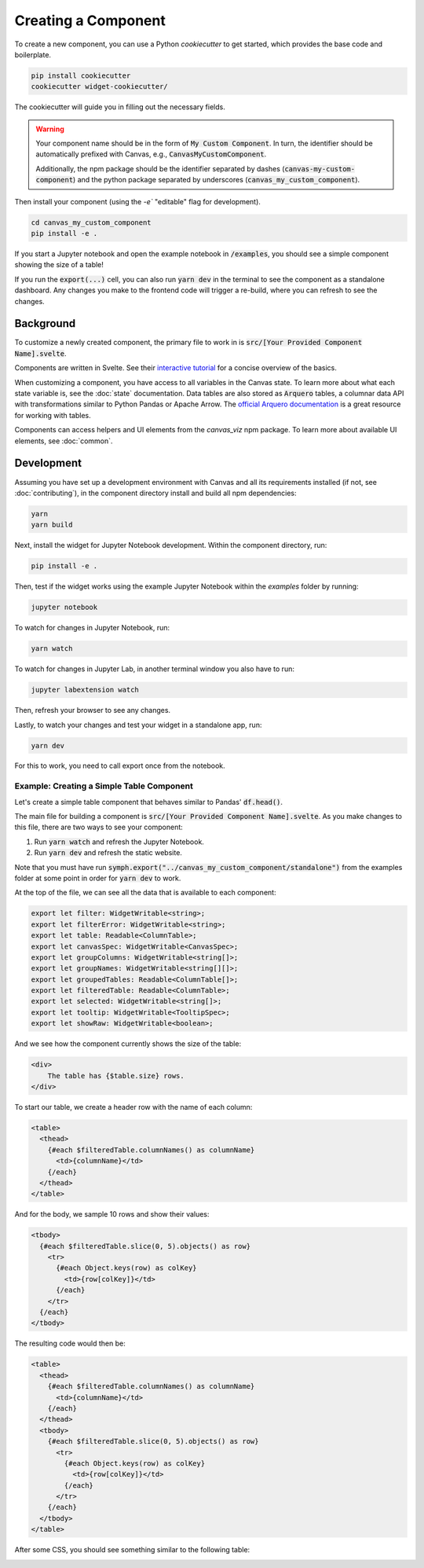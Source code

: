 ********************
Creating a Component
********************

To create a new component, you can use a Python `cookiecutter` to get started, which provides the base code and boilerplate.

.. code-block:: bash

   pip install cookiecutter
   cookiecutter widget-cookiecutter/

The cookiecutter will guide you in filling out the necessary fields. 

.. warning::
   Your component name should be in the form of :code:`My Custom Component`. In turn, the identifier should be automatically prefixed with Canvas,
   e.g., :code:`CanvasMyCustomComponent`. 

   Additionally, the npm package should be the identifier separated by dashes (:code:`canvas-my-custom-component`) and the python package
   separated by underscores (:code:`canvas_my_custom_component`).

Then install your component (using the `-e`` "editable" flag for development).

.. code-block:: bash 

    cd canvas_my_custom_component
    pip install -e .

If you start a Jupyter notebook and open the example notebook in :code:`/examples`, you should see a simple component showing the size of a table!

If you run the :code:`export(...)` cell, you can also run :code:`yarn dev` in the terminal to see the component as a standalone dashboard. 
Any changes you make to the frontend code will trigger a re-build, where you can refresh to see the changes.

==========
Background
==========

To customize a newly created component, the primary file to work in is :code:`src/[Your Provided Component Name].svelte`.

Components are written in Svelte.
See their `interactive tutorial <https://svelte.dev/tutorial/svelte/welcome-to-svelte>`_ for a concise overview of the basics.

When customizing a component, you have access to all variables in the Canvas state.
To learn more about what each state variable is, see the :doc:`state` documentation.
Data tables are also stored as :code:`Arquero` tables, a columnar data API with transformations similar to Python Pandas or Apache Arrow.
The `official Arquero documentation <https://uwdata.github.io/arquero/>`_ is a great resource for working with tables.

Components can access helpers and UI elements from the `canvas_viz` npm package.
To learn more about available UI elements, see :doc:`common`.

===========
Development
===========

Assuming you have set up a development environment with Canvas and all its requirements installed (if not, see :doc:`contributing`),
in the component directory install and build all npm dependencies:

.. code-block:: bash

  yarn
  yarn build

Next, install the widget for Jupyter Notebook development.
Within the component directory, run:

.. code-block:: bash

  pip install -e .

Then, test if the widget works using the example Jupyter Notebook within the `examples` folder by running:

.. code-block:: bash

  jupyter notebook
  

To watch for changes in Jupyter Notebook, run:

.. code-block:: bash

  yarn watch
  
To watch for changes in Jupyter Lab, in another terminal window you also have to run:

.. code-block:: bash

  jupyter labextension watch
  
Then, refresh your browser to see any changes.

Lastly, to watch your changes and test your widget in a standalone app, run:

.. code-block:: bash

  yarn dev

For this to work, you need to call export once from the notebook.

Example: Creating a Simple Table Component
~~~~~~~~~~~~~~~~~~~~~~~~~~~~~~~~~~~~~~~~~~

Let's create a simple table component that behaves similar to Pandas' :code:`df.head()`.

The main file for building a component is :code:`src/[Your Provided Component Name].svelte`. 
As you make changes to this file, there are two ways to see your component:

1. Run :code:`yarn watch` and refresh the Jupyter Notebook.
2. Run :code:`yarn dev` and refresh the static website.

Note that you must have run :code:`symph.export("../canvas_my_custom_component/standalone")` from the examples folder at some point in order for :code:`yarn dev` to work.

At the top of the file, we can see all the data that is available to each component:

.. code-block:: typescript

    export let filter: WidgetWritable<string>;
    export let filterError: WidgetWritable<string>;
    export let table: Readable<ColumnTable>;
    export let canvasSpec: WidgetWritable<CanvasSpec>;
    export let groupColumns: WidgetWritable<string[]>;
    export let groupNames: WidgetWritable<string[][]>;
    export let groupedTables: Readable<ColumnTable[]>;
    export let filteredTable: Readable<ColumnTable>;
    export let selected: WidgetWritable<string[]>;
    export let tooltip: WidgetWritable<TooltipSpec>;
    export let showRaw: WidgetWritable<boolean>;

And we see how the component currently shows the size of the table:

.. code-block:: html 

    <div>
        The table has {$table.size} rows.
    </div>

To start our table, we create a header row with the name of each column: 

.. code-block:: html 

    <table>
      <thead>
        {#each $filteredTable.columnNames() as columnName}
          <td>{columnName}</td>
        {/each}
      </thead>
    </table>

And for the body, we sample 10 rows and show their values:

.. code-block:: html 

      <tbody>
        {#each $filteredTable.slice(0, 5).objects() as row}
          <tr>
            {#each Object.keys(row) as colKey}
              <td>{row[colKey]}</td>
            {/each}
          </tr>
        {/each}
      </tbody>

The resulting code would then be:

.. code-block:: html 

    <table>
      <thead>
        {#each $filteredTable.columnNames() as columnName}
          <td>{columnName}</td>
        {/each}
      </thead>
      <tbody>
        {#each $filteredTable.slice(0, 5).objects() as row}
          <tr>
            {#each Object.keys(row) as colKey}
              <td>{row[colKey]}</td>
            {/each}
          </tr>
        {/each}
      </tbody>
    </table>

After some CSS, you should see something similar to the following table:

.. image:: ../img/table.png
    :width: 200
